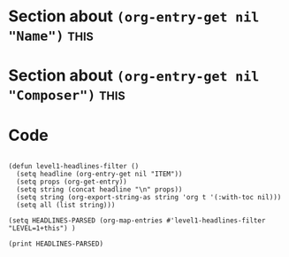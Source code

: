 * Section about src_elisp{(org-entry-get nil "Name")} :this:
:PROPERTIES:
:Name:     J.S. Bach
:END:

* Section about src_elisp{(org-entry-get nil "Composer")} :this:
:PROPERTIES:
:Composer:     W.A. Mozart
:END:

* Code
#+begin_src elisp :eval yes :results output :exports both

(defun level1-headlines-filter ()
  (setq headline (org-entry-get nil "ITEM"))
  (setq props (org-get-entry))
  (setq string (concat headline "\n" props))
  (setq string (org-export-string-as string 'org t '(:with-toc nil)))
  (setq all (list string)))

(setq HEADLINES-PARSED (org-map-entries #'level1-headlines-filter "LEVEL=1+this") )

(print HEADLINES-PARSED)

#+end_src
